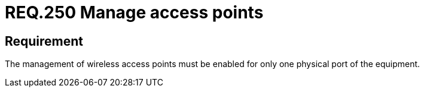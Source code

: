 :slug: rules/250/
:category: rules
:description: This document contains the details of the security requirements related to the definition and management of networks in the organization. This requirement establishes the importance of limiting the management of wireless access points to a unique physical port.
:keywords: Wireless, Network, Access Point, Ports, Security, Management
:rules: yes

= REQ.250 Manage access points

== Requirement

The management of wireless access points
must be enabled for only one physical port of the equipment.
